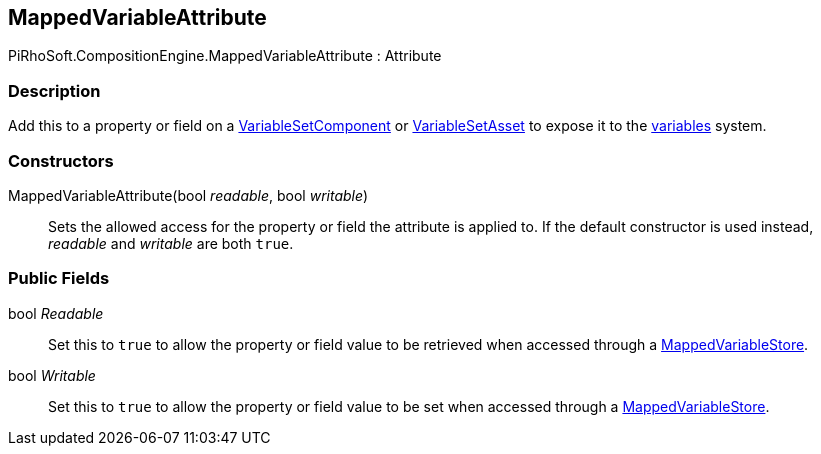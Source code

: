 [#reference/mapped-variable-attribute]

## MappedVariableAttribute

PiRhoSoft.CompositionEngine.MappedVariableAttribute : Attribute

### Description

Add this to a property or field on a <<reference/variable-set-component.html,VariableSetComponent>> or <<reference/variable-set-asset.html,VariableSetAsset>> to expose it to the <<topics/variables-1.html,variables>> system.

### Constructors

MappedVariableAttribute(bool _readable_, bool _writable_)::

Sets the allowed access for the property or field the attribute is applied to. If the default constructor is used instead, _readable_ and _writable_ are both `true`.

### Public Fields

bool _Readable_::

Set this to `true` to allow the property or field value to be retrieved when accessed through a <<reference/mapped-variable-store.html,MappedVariableStore>>.

bool _Writable_::

Set this to `true` to allow the property or field value to be set when accessed through a <<reference/mapped-variable-store.html,MappedVariableStore>>.
